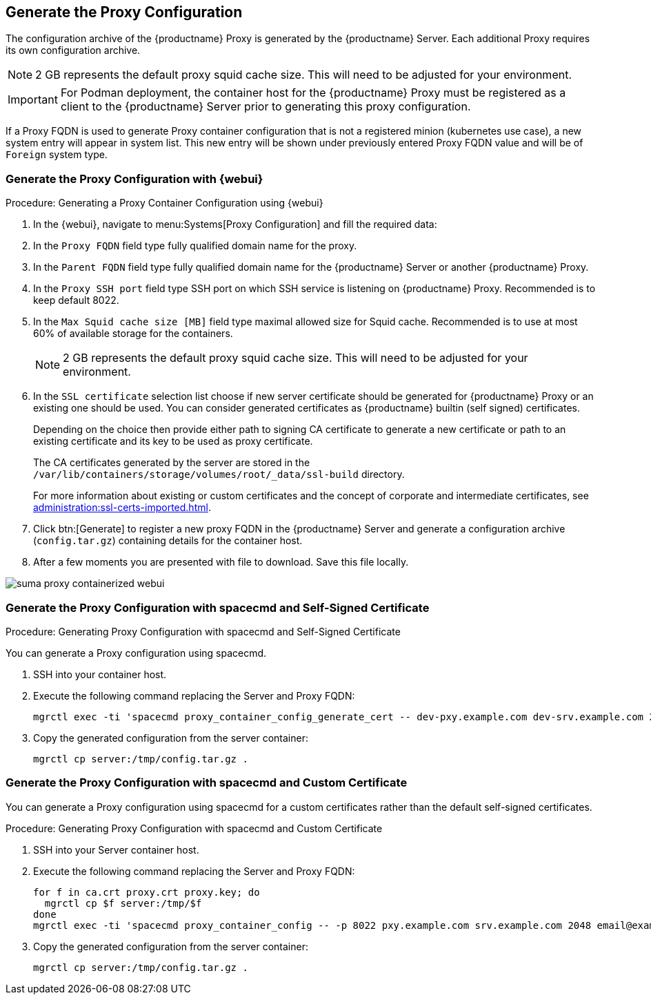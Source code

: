 // Add section on how to generated the proxy configuration files

[[proxy-setup-containers-generate-config]]
== Generate the Proxy Configuration

The configuration archive of the {productname} Proxy is generated by the {productname} Server.
Each additional Proxy requires its own configuration archive.

[NOTE]
====
2 GB represents the default proxy squid cache size. This will need to be adjusted for your environment.
====

[IMPORTANT]
====
For Podman deployment, the container host for the {productname} Proxy must be registered as a client to the {productname} Server prior to generating this proxy configuration.
====

If a Proxy FQDN is used to generate Proxy container configuration that is not a registered minion (kubernetes use case), a new system entry will appear in system list. 
This new entry will be shown under previously entered Proxy FQDN value and will be of [literal]``Foreign`` system type.

=== Generate the Proxy Configuration with {webui}

[[proc-proxy-containers-setup-webui]]
.Procedure: Generating a Proxy Container Configuration using {webui}

. In the {webui}, navigate to menu:Systems[Proxy Configuration] and fill the required data:
. In the [guimenu]``Proxy FQDN`` field type fully qualified domain name for the proxy.
. In the [guimenu]``Parent FQDN`` field type fully qualified domain name for the {productname} Server or another {productname} Proxy.
. In the [guimenu]``Proxy SSH port`` field type SSH port on which SSH service is listening on {productname} Proxy. Recommended is to keep default 8022.
. In the [guimenu]``Max Squid cache size [MB]`` field type maximal allowed size for Squid cache.
  Recommended is to use at most 60% of available storage for the containers.
+

[NOTE]
====
2 GB represents the default proxy squid cache size.
This will need to be adjusted for your environment.
====

. In the [guimenu]``SSL certificate`` selection list choose if new server certificate should be generated for {productname} Proxy or an existing one should be used.
You can consider generated certificates as {productname} builtin (self signed) certificates.
+
Depending on the choice then provide either path to signing CA certificate to generate a new certificate or path to an existing certificate and its key to be used as proxy certificate.
+
The CA certificates generated by the server are stored in the [path]``/var/lib/containers/storage/volumes/root/_data/ssl-build`` directory.
+
For more information about existing or custom certificates and the concept of corporate and intermediate certificates, see  xref:administration:ssl-certs-imported.adoc[].

. Click btn:[Generate] to register a new proxy FQDN in the {productname} Server and generate a configuration archive ([filename]``config.tar.gz``) containing details for the container host.
. After a few moments you are presented with file to download.
  Save this file locally.

image::suma_proxy_containerized_webui.png[scaledwidth=80%]


=== Generate the Proxy Configuration with spacecmd and Self-Signed Certificate

.Procedure: Generating Proxy Configuration with spacecmd and Self-Signed Certificate
You can generate a Proxy configuration using spacecmd.

. SSH into your container host.

. Execute the following command replacing the Server and Proxy FQDN:
+
----
mgrctl exec -ti 'spacecmd proxy_container_config_generate_cert -- dev-pxy.example.com dev-srv.example.com 2048 email@example.com' -o /tmp/config.tar.gz
----

. Copy the generated configuration from the server container:
+
----
mgrctl cp server:/tmp/config.tar.gz .
----


=== Generate the Proxy Configuration with spacecmd and Custom Certificate

You can generate a Proxy configuration using spacecmd for a custom certificates rather than the default self-signed certificates.

.Procedure: Generating Proxy Configuration with spacecmd and Custom Certificate
. SSH into your Server container host.
. Execute the following command replacing the Server and Proxy FQDN:
+

----
for f in ca.crt proxy.crt proxy.key; do
  mgrctl cp $f server:/tmp/$f
done
mgrctl exec -ti 'spacecmd proxy_container_config -- -p 8022 pxy.example.com srv.example.com 2048 email@example.com /tmp/ca.crt /tmp/proxy.crt /tmp/proxy.key -o /tmp/config.tar.gz'
----

. Copy the generated configuration from the server container:
+

----
mgrctl cp server:/tmp/config.tar.gz .
----


